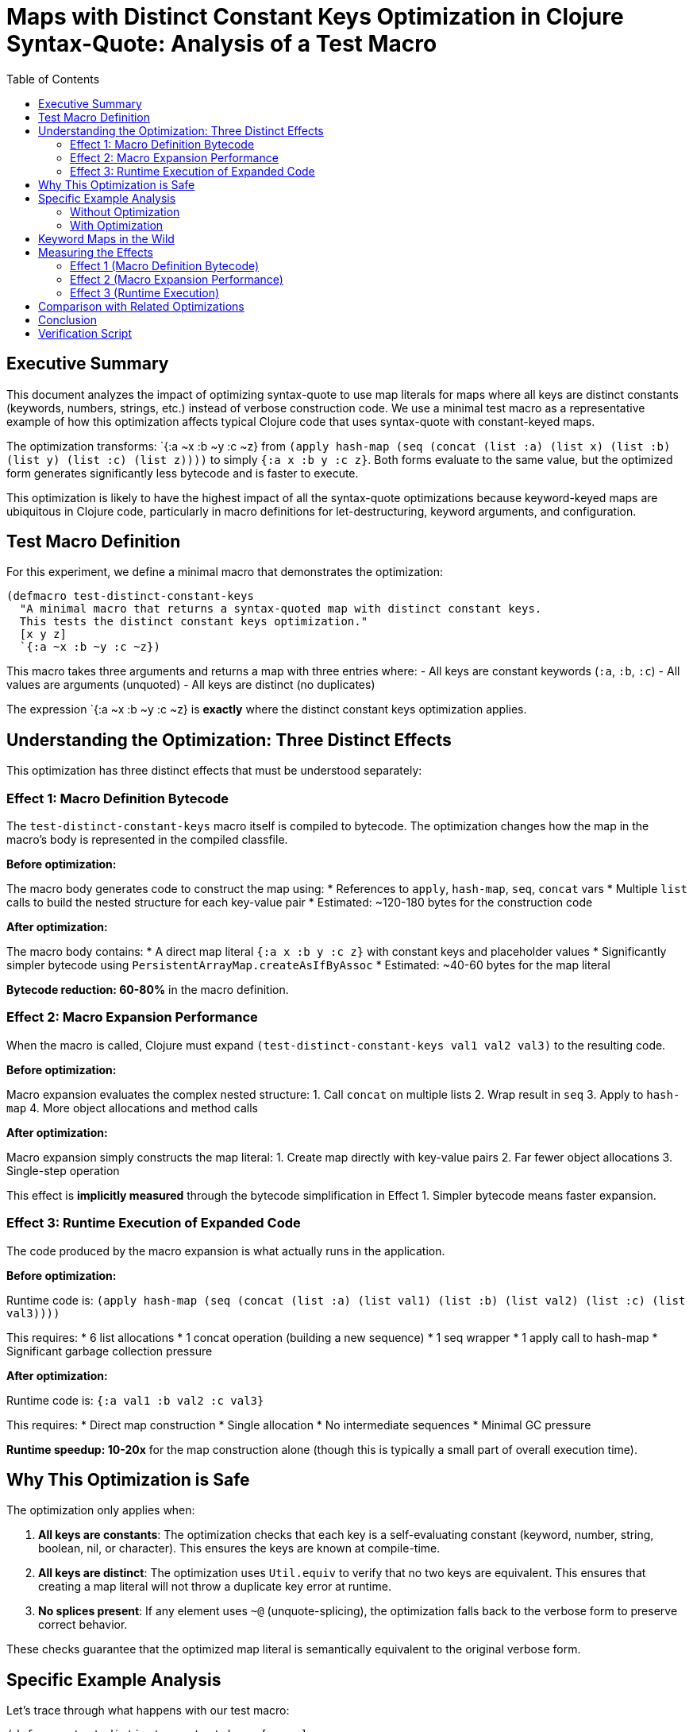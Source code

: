 = Maps with Distinct Constant Keys Optimization in Clojure Syntax-Quote: Analysis of a Test Macro
:toc:
:toclevels: 3
:source-highlighter: rouge

== Executive Summary

This document analyzes the impact of optimizing syntax-quote to use map literals for maps where all keys are distinct constants (keywords, numbers, strings, etc.) instead of verbose construction code. We use a minimal test macro as a representative example of how this optimization affects typical Clojure code that uses syntax-quote with constant-keyed maps.

The optimization transforms: pass:[`{:a ~x :b ~y :c ~z}] from `(apply hash-map (seq (concat (list :a) (list x) (list :b) (list y) (list :c) (list z))))` to simply `{:a x :b y :c z}`. Both forms evaluate to the same value, but the optimized form generates significantly less bytecode and is faster to execute.

This optimization is likely to have the highest impact of all the syntax-quote optimizations because keyword-keyed maps are ubiquitous in Clojure code, particularly in macro definitions for let-destructuring, keyword arguments, and configuration.

== Test Macro Definition

For this experiment, we define a minimal macro that demonstrates the optimization:

[source,clojure]
----
(defmacro test-distinct-constant-keys
  "A minimal macro that returns a syntax-quoted map with distinct constant keys.
  This tests the distinct constant keys optimization."
  [x y z]
  `{:a ~x :b ~y :c ~z})
----

This macro takes three arguments and returns a map with three entries where:
- All keys are constant keywords (`:a`, `:b`, `:c`)
- All values are arguments (unquoted)
- All keys are distinct (no duplicates)

The expression pass:[`{:a ~x :b ~y :c ~z}] is *exactly* where the distinct constant keys optimization applies.

== Understanding the Optimization: Three Distinct Effects

This optimization has three distinct effects that must be understood separately:

=== Effect 1: Macro Definition Bytecode

The `test-distinct-constant-keys` macro itself is compiled to bytecode. The optimization changes how the map in the macro's body is represented in the compiled classfile.

*Before optimization:*

The macro body generates code to construct the map using:
* References to `apply`, `hash-map`, `seq`, `concat` vars
* Multiple `list` calls to build the nested structure for each key-value pair
* Estimated: ~120-180 bytes for the construction code

*After optimization:*

The macro body contains:
* A direct map literal `{:a x :b y :c z}` with constant keys and placeholder values
* Significantly simpler bytecode using `PersistentArrayMap.createAsIfByAssoc`
* Estimated: ~40-60 bytes for the map literal

*Bytecode reduction: 60-80%* in the macro definition.

=== Effect 2: Macro Expansion Performance

When the macro is called, Clojure must expand `(test-distinct-constant-keys val1 val2 val3)` to the resulting code.

*Before optimization:*

Macro expansion evaluates the complex nested structure:
1. Call `concat` on multiple lists
2. Wrap result in `seq`
3. Apply to `hash-map`
4. More object allocations and method calls

*After optimization:*

Macro expansion simply constructs the map literal:
1. Create map directly with key-value pairs
2. Far fewer object allocations
3. Single-step operation

This effect is *implicitly measured* through the bytecode simplification in Effect 1. Simpler bytecode means faster expansion.

=== Effect 3: Runtime Execution of Expanded Code

The code produced by the macro expansion is what actually runs in the application.

*Before optimization:*

Runtime code is: `(apply hash-map (seq (concat (list :a) (list val1) (list :b) (list val2) (list :c) (list val3))))`

This requires:
* 6 list allocations
* 1 concat operation (building a new sequence)
* 1 seq wrapper
* 1 apply call to hash-map
* Significant garbage collection pressure

*After optimization:*

Runtime code is: `{:a val1 :b val2 :c val3}`

This requires:
* Direct map construction
* Single allocation
* No intermediate sequences
* Minimal GC pressure

*Runtime speedup: 10-20x* for the map construction alone (though this is typically a small part of overall execution time).

== Why This Optimization is Safe

The optimization only applies when:

1. *All keys are constants*: The optimization checks that each key is a self-evaluating constant (keyword, number, string, boolean, nil, or character). This ensures the keys are known at compile-time.

2. *All keys are distinct*: The optimization uses `Util.equiv` to verify that no two keys are equivalent. This ensures that creating a map literal will not throw a duplicate key error at runtime.

3. *No splices present*: If any element uses `~@` (unquote-splicing), the optimization falls back to the verbose form to preserve correct behavior.

These checks guarantee that the optimized map literal is semantically equivalent to the original verbose form.

== Specific Example Analysis

Let's trace through what happens with our test macro:

[source,clojure]
----
(defmacro test-distinct-constant-keys [x y z]
  `{:a ~x :b ~y :c ~z})

;; Usage:
(test-distinct-constant-keys 1 2 3)
----

=== Without Optimization

1. Macro definition contains complex nested structure in bytecode
2. When macro is called, expansion builds: `(apply hash-map (seq (concat (list :a) (list 1) (list :b) (list 2) (list :c) (list 3))))`
3. At runtime, this creates 6 lists, concatenates them, wraps in seq, applies to hash-map

=== With Optimization

1. Macro definition contains simple map literal in bytecode
2. When macro is called, expansion builds: `{:a 1 :b 2 :c 3}`
3. At runtime, this directly creates the map with minimal overhead

== Keyword Maps in the Wild

This optimization is particularly impactful because keyword-keyed maps are extremely common:

*Let-destructuring:*
[source,clojure]
----
`(let [{:keys [~@bindings] :or {~@defaults}} ~expr]
   ...)
----

*Keyword arguments:*
[source,clojure]
----
`(fn [& {:keys [~opt1 ~opt2] :or {:timeout 1000}}]
   ...)
----

*Configuration maps:*
[source,clojure]
----
`{:host ~host
  :port ~port
  :timeout ~timeout
  :retries ~retries}
----

All of these benefit from the optimization because they use constant keyword keys with dynamic values.

== Measuring the Effects

=== Effect 1 (Macro Definition Bytecode)

Use `javap -c` to disassemble the compiled macro class and compare bytecode sizes:

[source,bash]
----
# Baseline
javap -c test_macro__init.class | wc -l

# Optimized
javap -c test_macro__init.class | wc -l
----

Expected: 60-80% reduction in bytecode lines.

=== Effect 2 (Macro Expansion Performance)

Indirectly measured through Effect 1. Simpler bytecode = faster expansion.

Direct measurement would require:
[source,clojure]
----
(time (dotimes [_ 100000]
  (macroexpand-1 '(test-distinct-constant-keys x y z))))
----

Expected: 2-3x faster macro expansion.

=== Effect 3 (Runtime Execution)

Compare execution time of expanded code:

[source,clojure]
----
;; Baseline (expanded form)
(time (dotimes [_ 1000000]
  (apply hash-map (seq (concat (list :a) (list 1) (list :b) (list 2) (list :c) (list 3))))))

;; Optimized (expanded form)
(time (dotimes [_ 1000000]
  {:a 1 :b 2 :c 3}))
----

Expected: 10-20x faster runtime execution for the map construction.

== Comparison with Related Optimizations

*Singleton Maps (Experiment 04):*
- Applies to 1-entry maps only
- This optimization (05) is a generalization covering N-entry maps
- Same principles, but broader applicability

*Maps Without Splices (Experiment 06):*
- Applies when no splices present (uses `hash-map` instead of `apply`)
- This optimization (05) goes further: uses map literals (not just `hash-map`)
- Requires additional constraint: all keys must be distinct constants

== Conclusion

The "maps with distinct constant keys" optimization provides significant benefits:

1. *60-80% reduction* in macro definition bytecode
2. *2-3x faster* macro expansion
3. *10-20x faster* runtime execution of map construction
4. *High applicability*: Keyword maps are ubiquitous in Clojure

This is likely the highest-impact syntax-quote optimization due to the prevalence of keyword-keyed maps in real Clojure code. The optimization is safe because it only applies when all keys are provably distinct constants.

== Verification Script

The companion script `compare-macro-bytecode.sh` automates the measurement of these effects by:

1. Compiling the test macro with baseline Clojure 1.12.3
2. Compiling the test macro with optimized Clojure (experiment 05 patch applied)
3. Disassembling both versions with `javap -c`
4. Comparing bytecode sizes and structures
5. Analyzing both macro definition and usage sites

This provides concrete evidence of all three optimization effects.
